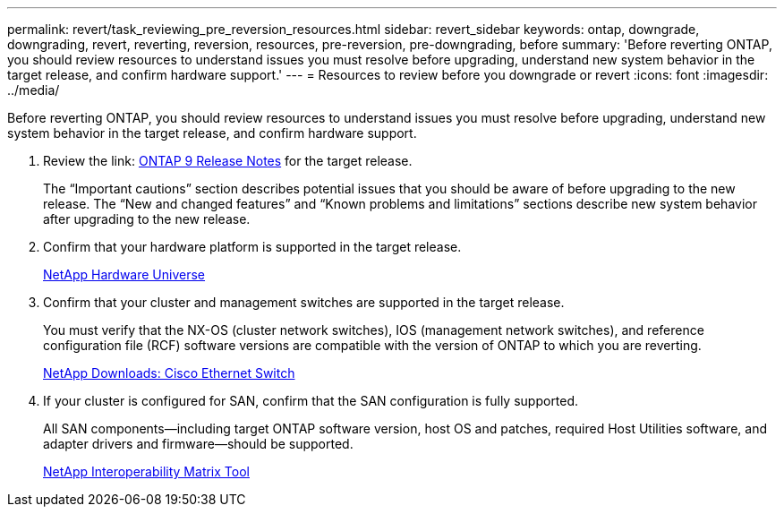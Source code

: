 ---
permalink: revert/task_reviewing_pre_reversion_resources.html
sidebar: revert_sidebar
keywords: ontap, downgrade, downgrading, revert, reverting, reversion, resources, pre-reversion, pre-downgrading, before
summary: 'Before reverting ONTAP, you should review resources to understand issues you must resolve before upgrading, understand new system behavior in the target release, and confirm hardware support.'
---
= Resources to review before you downgrade or revert
:icons: font
:imagesdir: ../media/

[.lead]
Before reverting ONTAP, you should review resources to understand issues you must resolve before upgrading, understand new system behavior in the target release, and confirm hardware support.

. Review the link: https://library.netapp.com/ecmdocs/ECMLP2492508/html/frameset.html[ONTAP 9 Release Notes] for the target release.
+
The "`Important cautions`" section describes potential issues that you should be aware of before upgrading to the new release. The "`New and changed features`" and "`Known problems and limitations`" sections describe new system behavior after upgrading to the new release.

. Confirm that your hardware platform is supported in the target release.
+
https://hwu.netapp.com[NetApp Hardware Universe]

. Confirm that your cluster and management switches are supported in the target release.
+
You must verify that the NX-OS (cluster network switches), IOS (management network switches), and reference configuration file (RCF) software versions are compatible with the version of ONTAP to which you are reverting.
+
http://mysupport.netapp.com/NOW/download/software/cm_switches/[NetApp Downloads: Cisco Ethernet Switch]

. If your cluster is configured for SAN, confirm that the SAN configuration is fully supported.
+
All SAN components--including target ONTAP software version, host OS and patches, required Host Utilities software, and adapter drivers and firmware--should be supported.
+
https://mysupport.netapp.com/matrix[NetApp Interoperability Matrix Tool]
